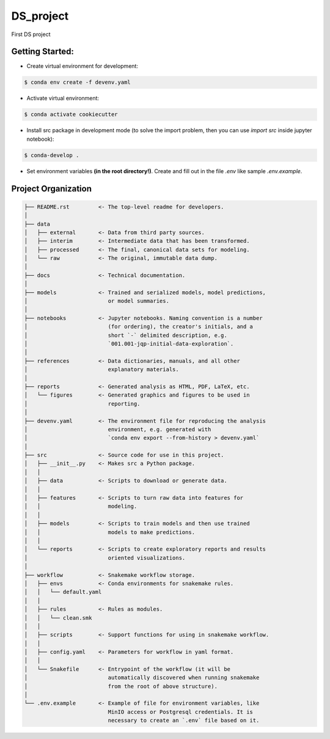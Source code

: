 ===============================================================================
DS_project
===============================================================================

First DS project

Getting Started:
-------------------------------------------------------------------------------
- Create virtual environment for development:

.. code::

    $ conda env create -f devenv.yaml

- Activate virtual environment:

.. code::

    $ conda activate cookiecutter

- Install src package in development mode (to solve the import problem, then
  you can use `import src` inside jupyter notebook):

.. code::

    $ conda-develop .

- Set environment variables **(in the root directory!)**. Create and fill out
  in the file `.env` like sample `.env.example`.

Project Organization
-------------------------------------------------------------------------------

.. code::

   ├── README.rst         <- The top-level readme for developers.
   │
   ├── data
   │   ├── external       <- Data from third party sources.
   │   ├── interim        <- Intermediate data that has been transformed.
   │   ├── processed      <- The final, canonical data sets for modeling.
   │   └── raw            <- The original, immutable data dump.
   │
   ├── docs               <- Technical documentation.
   │
   ├── models             <- Trained and serialized models, model predictions,
   │                         or model summaries.
   │
   ├── notebooks          <- Jupyter notebooks. Naming convention is a number
   │                         (for ordering), the creator's initials, and a
   │                         short `-` delimited description, e.g.
   │                         `001.001-jqp-initial-data-exploration`.
   │
   ├── references         <- Data dictionaries, manuals, and all other
   │                         explanatory materials.
   │
   ├── reports            <- Generated analysis as HTML, PDF, LaTeX, etc.
   │   └── figures        <- Generated graphics and figures to be used in
   │                         reporting.
   │
   ├── devenv.yaml        <- The environment file for reproducing the analysis
   │                         environment, e.g. generated with
   │                         `conda env export --from-history > devenv.yaml`
   │
   ├── src                <- Source code for use in this project.
   │   ├── __init__.py    <- Makes src a Python package.
   │   │
   │   ├── data           <- Scripts to download or generate data.
   │   │
   │   ├── features       <- Scripts to turn raw data into features for
   │   │                     modeling.
   │   │
   │   ├── models         <- Scripts to train models and then use trained
   │   │                     models to make predictions.
   │   │
   │   └── reports        <- Scripts to create exploratory reports and results
   │                         oriented visualizations.
   │
   ├── workflow           <- Snakemake workflow storage.
   │   ├── envs           <- Conda environments for snakemake rules.
   │   │   └── default.yaml
   │   │
   │   ├── rules          <- Rules as modules.
   │   │   └── clean.smk
   │   │
   │   ├── scripts        <- Support functions for using in snakemake workflow.
   │   │
   │   ├── config.yaml    <- Parameters for workflow in yaml format.
   │   │
   │   └── Snakefile      <- Entrypoint of the workflow (it will be
   │                         automatically discovered when running snakemake
   │                         from the root of above structure).
   │
   └── .env.example       <- Example of file for environment variables, like
                             MinIO access or Postgresql credentials. It is
                             necessary to create an `.env` file based on it.